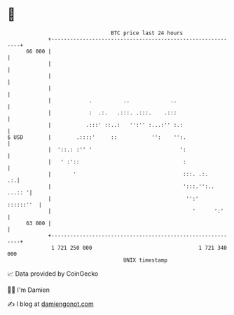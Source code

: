 * 👋

#+begin_example
                                    BTC price last 24 hours                    
                +------------------------------------------------------------+ 
         66 000 |                                                            | 
                |                                                            | 
                |                                                            | 
                |                                                            | 
                |            .          ..             ..                    | 
                |            :  .:.   .:::. .:::.    .:::                    | 
                |           .:::' ::..:   '':'' :...:'' :.:                  | 
   $ USD        |        .::::'     ::           '':    '':.                 | 
                |  '::.: :'' '                            ':                 | 
                |   ' :'::                                 :                 | 
                |       '                                  :::. .:.       .:.| 
                |                                          ':::.'':.. ...:: '| 
                |                                           '':'   ::::::''  | 
                |                                             '      ':'     | 
         63 000 |                                                            | 
                +------------------------------------------------------------+ 
                 1 721 250 000                                  1 721 340 000  
                                        UNIX timestamp                         
#+end_example
📈 Data provided by CoinGecko

🧑‍💻 I'm Damien

✍️ I blog at [[https://www.damiengonot.com][damiengonot.com]]
